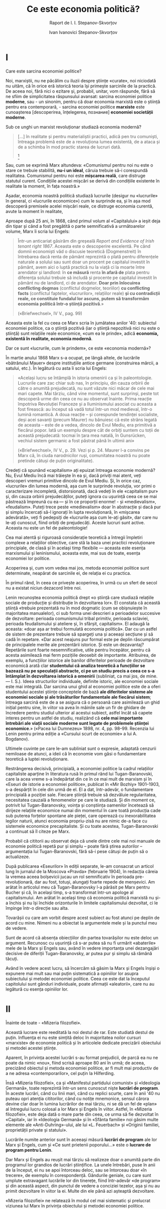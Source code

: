 #+TITLE: Ce este economia politică?
#+OPTIONS: num:nil toc:nil title:nil
#+SUBTITLE: Raport de I. I. Stepanov-Skvorțov
#+AUTHOR: Ivan Ivanovici Stepanov-Skvorțov
#+LANGUAGE: ro

#+LATEX_CLASS: report
#+LATEX_CLASS_OPTIONS: [a4paper]

#+LATEX_HEADER_EXTRA: \setmainfont{IBM Plex Serif}[Scale=1.5]
#+LATEX_HEADER_EXTRA: \setsansfont{IBM Plex Sans}[Fractions=On]
#+LATEX_HEADER_EXTRA: \setmonofont{IBM Plex Mono}[Fractions=On]

#+LATEX_HEADER_EXTRA: \setstretch{1.6}
#+LATEX: \fontdimen3\font=4em

#+begin_export latex
% For roman heading numbers
\renewcommand{\thesection}{\Roman{section}}
\renewcommand{\thesubsection}{\Roman{subsection}}

\begin{titlepage}
\maketitle
\end{titlepage}

\topskip=0pt
\vspace*{\fill}
M.N. Pokrovschii: Ședința Academiei Comuniste se declară deschisă. Cuvântul se
oferă tovarășului Stepanov.
\vspace{8cm}
\vspace{\fill}
\newpage
#+end_export

* I
  Care este sarcina economiei politice?

  Noi, marxiștii, nu ne păcălim cu iluzii despre științe «curate», noi niciodată
  nu uităm, că în orice eră istorică teoria își primește sarcinile de la
  practică. De aceea noi, fără nici o ezitare și, probabil, unitar, vom
  răspunde, fără să ne sfiim de simplicitatea răspunsului avansat: sarcina
  economiei politice *moderne*, sau - un sinonim, pentru că doar economia
  marxistă este o știință pentru era contemporară, - sarcina economiei
  politice *marxiste* este cunoașterea [descoperirea, înțelegerea, познание]
  *economiei societății moderne*.

  Sub ce unghi un marxist revoluționar studiază economia modernă?

  #+begin_quote
  [...] în realitate şi pentru materialiştii practici, adică pen tru comunişti,
  întreaga problemă este de a revoluţiona lumea existentă, de a ataca şi de a
  schimba în mod practic starea de lucruri dată.
  [fn:1]
  #+end_quote

  Sau, cum se exprimă Marx altundeva: «Comunismul pentru noi nu este o stare ce
  trebuie stabilită, *nu-i un ideal*, căruia trebuie să-i corespundă
  realitatea. Comunismul pentru noi este *mișcarea reală*, care distruge
  statutul curent. Condițiile acestei mișcări se derivă din condițiile existente
  în realitate la moment, în fața noastră.»

  Așadar, economia noastră politică studiază lucrurile (desigur nu «lucrurile»
  în general, ci «lucrurile economice») cum le surprinde ea, și în așa mod
  descoperă premisele acelei mișcări reale, ce distruge economia curentă, avute
  la moment în realitate,

  Aproape după 25 ani, în 1868, când primul volum al «Capitalului» a ieșit deja
  din tipar și când a fost pregătită o parte semnificativă a următoarelor
  volume, Marx îi scria lui Engels:

  #+begin_quote
  Într-un anticariat găsirăm din greșeală /Report and Evidence of Irish tenant
  right 1867/. Aceasta este o descoperire excelentă. Pe când domnii economiști
  văd o discusie teoretică (Dogmenstreit) în întrebarea dacă renta de pământ
  reprezintă o plată pentru diferențele naturale a solului sau sunt doar un
  procent pe capitalul investit în pământ, avem aici o luptă practică nu la
  viață ci la moarte între arendator și landlord: în *ce măsură* renta *în afară
  de* plata pentru diferența solului trebuie să includă și procente pe capitalul
  investit în pământ nu de landlord, ci de arendator. *Doar prin înlocuirea
  conflicting dogmas* (conflictul dogmelor, teoriilor) *cu conflicting facts*
  (conflictul faptelor, «lucrurilor», relațiilor reale) *și cu contradicții
  reale, ce constituie fundalul lor ascuns, putem să transformăm economia*
  *politică într-o știință pozitivă*.»

  («Briefwechsel», IV V., pag. 99)
  #+end_quote

  Aceasta este la fel cu ceea ce Marx scria în jumătatea anilor '40: subiectul
  economiei politice, ca o știință pozitivă (iar o știință nepozitivă nici nu
  este o știință) sunt relațiile reale economice, «cum ea le prinde», adică
  *economia, existentă în realitate, economia modernă*.

  Dar ce sunt «lucrurile, cum le prindem», ce este «economia modernă»?

  În martie anului 1868 Marx s-a ocupat, pe lângă altele, de lucrările
  «bătrânului Mauer» despre instituțiile antice germane (construirea mărcii, a
  satului, etc.). În legătură cu asta îi scria lui Engels:

  #+begin_quote
  «Același lucru se întâmplă în istoria omenirii ca și în
  paleontologie. Lucrurile care zac chiar sub nas, în principiu, din cauza
  orbirii de către o anumită prejudecată, nu sunt văzute nici măcar de cele mai
  mari capete. Mai târziu, când vine momentul, sunt surprinși, peste tot
  descoperă urme din ceea ce nu au observat înainte. Prima reacție împotriva
  Revoluției Franceze și a Iluminismului asociat cu aceasta a fost firească: au
  început să vadă totul într-un mod medieval, într-o lumină romantică. A doua
  reacție – și corespunde tendinței socialiste, deși acei savanți (precum
  Maurer) nu bănuiesc că este strâns legată de aceasta – este de a vedea,
  dincolo de Evul Mediu, era primitivă a fiecărui popor. Iată un exemplu despre
  cât de orbiți suntem cu toții de această prejudecată: tocmai în țara mea
  natală, în Gunsrücken, vechiul sistem germanic a fost păstrat până în ultimii
  ani»

  («Briefwechsel», IV V., p. 29. Vezi și p. 24. Maurer l-a convins pe Marx că,
  în ciuda narodnicilor ruși, comunitatea noastră nu poate pretinde câtuși de
  puțin originalitate).
  #+end_quote

  Credeți că spunând «capitalism» ați epuizat întreaga economie modernă? Nu,
  Evul Mediu încă mai trăiește în ea și, dacă priviți mai atent, veți descoperi
  vremuri primitive dincolo de Evul Mediu. Și, în orice caz, «lucrurile» din
  lumea modernă, așa cum le surprinde revoluția, vor primi o caracterizare
  incompletă, distorsionată, dacă vedeți în ele «capitalism pur» și, din cauza
  orbirii prejudecăților, puteți ignora cu ușurință ceea ce se mai păstrează
  împreună cu ea — și în ce proporții enorme! - și «medievalism»,
  «feudalism». Puteți trece peste «medievalism» doar în abstracție și dacă pur
  și simplu încercați să-l ignorați în lupta revoluționară, în «mișcarea
  adevărată», veți fi pedepsiți de «lucrurile așa cum le-ați găsit», dar care nu
  le-ați cunoscut, fiind orbiți de prejudecăți. Aceste lucruri sunt
  active. Aceasta nu este un fel de paleontologie!

  Cea mai atentă și riguroasă considerație teoretică a întregii împletiri
  complexe a relațiilor obiective, care stă la baza unei practici revoluționare
  principiale, de clasă și în același timp flexibile — aceasta este esența
  marxismului și leninismului, aceasta este, mai sus de toate, esența economiei
  lor politice.

  Acoperirea și, cum vom vedea mai jos, metoda economiei politice sunt
  determinate, neapărat de sarcinile ei, de relația ei cu practica.

  În primul rând, în ceea ce privește acoperirea, în urmă cu un sfert de secol
  nu a existat niciun dezacord între noi.

  Lenin recunoștea economia politică drept «o știință care studiază relațiile
  sociale de producție și distribuție în dezvoltarea lor». El constata că
  această știință «trebuie prezentată nu în mod dogmatic (cum se obișnuiește în
  majoritatea manualelor), ci sub forma unei descrieri a perioadelor succesive
  de dezvoltare: perioada comunismului tribal primitiv, perioada sclaviei,
  perioada feudalismului și ateliere și, în sfârșit, capitalism». El adaugă la
  aceasta: «doar așa ar trebui formulată economia politică». Dar cu un astfel de
  sistem de prezentare trebuie să spargeți una și aceeași secțiune și să cadă în
  repetare. «Dar acest neajuns pur formal este pe deplin răscumpărat de
  principalele merite ale prezentării istorice. Și este un dezavantaj?
  Repetările sunt foarte nesemnificative, utile pentru începător, pentru că
  acesta asimilează mai ferm pozițiile deosebit de importante. Atribuirea, de
  exemplu, a funcțiilor istorice ale banilor diferitelor perioade de dezvoltare
  economică arată clar *studentului că analiza teoretică a funcțiilor se bazează
  nu pe speculații abstracte, ci pe un studiu precis a ceea ce s-a* *întâmplat
  în dezvoltarea istorică a omenirii* (subliniat, ca mai jos, de mine. — I. S.).
  Ideea structurilor individuale, definite istoric, ale economiei sociale este
  mai integrală. Dar sarcina unui ghid al economiei politice este de a oferi
  studentului acestei științe conceptele de bază *ale diferitelor sisteme ale
  economiei sociale și ale trăsăturilor fundamentale ale fiecărui sistem*;
  întreaga sarcină este de a se asigura că o persoană care asimilează un ghid
  inițial pentru sine, în viitor va avea în mâinile sale un fir de ghidare de
  încredere pentru studiul ulterior al acestui subiect, astfel încât să capete
  interes pentru un astfel de studiu, realizând că *cele mai importante
  întrebări ale viații sociale moderne sunt legate de problemele științei*
  *economice*.»  («Pacea lui Dumnezeu» 1898, nr. 4, pp. 98–99. Recenzia lui
  Lenin pentru prima ediție a «Cursului scurt de economie» a lui A. Bogdanov).

  Ultimele cuvinte pe care le-am subliniat sunt o expresie, adaptată cenzurii
  nemiloase de atunci, a ideii că în economie vom găsi o fundamentare teoretică
  a luptei revoluţionare.

  Restrângerea decisivă, principială, a economiei politice la cadrul relațiilor
  capitaliste aparține în literatura rusă în primul rând lui Tugan-Baranovski,
  care la acea vreme s-a îndepărtat din ce în ce mai mult de marxism și în
  «Eseuri de istorie a economiei politice», publicat în «Mir Bozhiy» 1901–1903,
  s-a despărțit în cele din urmă de el. El a dat, într-adevăr, o fundamentare
  principială a poziției sale. Fiecare știință trebuie să dezvăluie
  regularitatea, necesitatea cauzală a fenomenelor pe care le studiază. Și din
  moment ce, potrivit lui Tugan-Baranovsky, voința și conștiința oamenilor
  încetează să dirijeze relațiile economice numai din momentul în care toată
  producția cade sub puterea forțelor spontane ale pieței, care operează cu
  inexorabilitatea legilor naturii, atunci economia propriu-zisă nu are nimic
  de-a face cu sistemele economice precapitaliste. Și cu toate acestea,
  Tugan-Baranovski a continuat să îl citeze pe Marx.

  Probabil că cititorii au observat deja că unele dintre cele mai noi manuale de
  economie politică repetă pur și simplu – poate fără știrea autorilor –
  argumentația lui Tugan-Baranovski, fără să-i pese câtuși de puțin să o
  actualizeze.

  După publicarea «Eseurilor» în ediții separate, le-am consacrat un articol
  lung în jurnalul de la Moscova «Pravda» (februarie 1904), în redacția căreia
  la vremea aceea bolșevicii jucau un rol semnificativ în perioada
  pre-revoluționară, dar au fost, totuși, alungați foarte repede de
  menșevici. Am arătat în articolul meu că Tugan-Baranovsky l-a părăsit pe Marx
  pentru Bucher și că, în același timp, s-a transformat într-un apologe al
  capitalismului. Am arătat în același timp că economia politică marxistă nu
  și-a închis și nu își închide orizonturile în limitele capitalismului
  dezvoltat, ci le împinge într-o direcție sau alta.

  Tovarășii cu care am vorbit despre acest subiect au fost atunci pe deplin de
  acord cu mine. Nimeni nu a obiectat la argumentele mele și la punctul meu de
  vedere.

  Sunt de acord că absența obiecțiilor din partea tovarășilor nu este deloc un
  argument. Recunosc cu ușurință că s-ar putea să nu fi urmărit «abaterile» mele
  de la Marx și Engels sau, având în vedere importanța unei dezangajări decisive
  de diferiții Tugan-Baranovsky, ar putea pur și simplu să rămână tăcuți.

  Având în vedere acest lucru, să încercăm să găsim la Marx și Engels înșiși o
  expunere mai mult sau mai puțin sistematică a opiniilor lor asupra subiectului
  și metodei economiei politice. Ceea ce este dat la începutul capitolului sunt
  gânduri individuale, poate afirmații «aleatorii», care nu au legătură cu
  esența opiniilor lor.

* II
  Înainte de toate - «Mizeria filozofiei».

  Această lucrare este reeditată la noi destul de rar. Este studiată destul de
  puțin. Influența ei nu este simțită deloc în majoritatea noilor cursuri
  «marxiste» de economie politică și în articolele dedicate precizării
  obiectului și metodei acestei științe.

  Aparent, în privința acestei lucrări s-au format prejudicii, de parcă ea nu ne
  poate da nimic «nou», fiind scrisă aproape 80 ani în urmă; de aceea, precizând
  obiectul și metoda economiei politice, ar fi mult mai productiv de a ne adresa
  «contemporarilor», cel puțin la Hilferding.

  Însă «Mizeria filozofiei», ca și «Manifestul partidului comunist» și
  «Ideologia Germană», toate reprezintă într-un sens cunoscut niște *lucrări de
  program*. În aceste lucrări, când cu linii mari, când cu replici scurte, care
  în anii '40 nu puteau opri atenția cititorilor, când cu notițe mnemonice,
  sensul cărora devine clar doar în lumina lucrărilor de mai târziu, ni se dă un
  fel de «plan» al întregului lucru colosal a lor Marx și Engels în
  viitor. Astfel, în «Mizeria filozofiei», este deja dată o mare parte din ceea,
  ce urma să fie dezvoltat în «Capital», iar în «Ideologia Germană» și în
  «Sfânta familie» noi găsim multe elemente ale «Anti-Duhring»-ului, ale lui
  «L. Feuerbach» și «Originii familiei, proprietății private și statului».

  Lucrările numite anterior sunt în aceeași măsură *lucrări de program* ale lor
  Marx și Engels, cum și «Ce sunt prietenii poporului...» este o *lucrare de
  program pentru Lenin*.

  Dar Marx și Engels au reușit mai târziu să realizeze doar o anumită parte din
  programul lor grandios de lucrări științifice. La unele întrebări, puse în
  anii de la început, ei nu se apoi întorceau deloc, sau se întorceau doar «în
  trecere», de exemplu în corespondență. Gândurile geniale, cu care sunt umplute
  extravagant lucrările lor din tinerețe, fiind într-adevăr «de program» și din
  această aspect, din punctul de vedere a conciziei tezelor, așa și nu au primit
  dezvoltare în viitor la ei. Multe din ele până azi așteaptă dezvoltare.

  «Mizeria filozofiei» ne relatează în modul cel mai sistematic și prelucrat
  viziunea lui Marx în privința obiectului și metodei economiei
  politice. Metodologia «Capitalului» este metodologia «Mizeriei
  filozofiei». Dacă încă mai rămâneau dubii în această privință, vom găsi un
  rând de dovezi precum că Marx și Engels până la sfârșitul vieții lor nu vedeau
  nici un motiv de revizie a metodei «Mizeriei filozofiei». Chiar am văzut deja
  o parte din aceste dovezi, pentru că «Mizeria filozofiei» ne demonstrează cât
  se poate de clar atitudinea lui Marx în privința lucrării lui Maurer.

  Toate astea sunt destule dovezi pentru ca, riscând să arăt «de modă veche», să
  mă adresez pentru rezolvarea unor întrebări controversate nu lui Schumpeter,
  și nici lui Kunov, ci lui Marx din anii '40 ai secolului trecut.

  #+begin_quote
  Economiştii consideră relaţiile de producţie burgheze, diviziunea muncii,
  creditul, banii etc., ca nişte categorii fixe, imuabile, eterne...

  Economiştii ne explică cum se produce în cadrul acestor relaţii, dar nu ne
  explică cum se produc aceste relaţii, *adică mişcarea istorică care le dă
  naştere*...

  Dar din moment ce nu se ţine seama de *dezvoltarea istorică a relaţiilor de
  producţie*, ale căror categorii nu sunt decât expresia lor teoretică, din
  moment ce nu vrem să vedem în aceste categorii decât idei, gânduri spontane,
  independente de relaţiile reale, suntem nevoiţi să atribuim originea acestor
  idei mişcării raţiunii pure.

  (K. Marx. «Mizeria filozofiei», /Opere/, Volumul 4, Editura Politică,
  București, 1958, p. 126)
  #+end_quote

  În lucrările din anii '40 referindu-se la «economiști» Marx și Engels se
  refereau exclusiv la *economiști burghezi* și, de obicei, îi opuneau
  *comuniștilor* (și socialiștilor).

  Așadar, economiștii burghezi iau relațiile formate a societății capitaliste și
  își limitează studiul doar cu ele. În opunere la asta, sarcina comuniștilor
  este să afle cum aceste relații au apărut istoric, să observe dezvoltarea lor
  istorică. Ei trebuie să-și mărească câmpul de vedere *în afara limitelor
  capitalismului*.

  #+begin_quote
  «Categoriile economice -- continuă Marx cu câteva pagini mai jos -- nu
  constituie decât expresiile teoretice, abstracţiile relaţiilor sociale de
  producţie...

  Relaţiile sociale sunt strâns legate de forţele productive. Dobândind noi
  forţe productive, oamenii îşi s chimbă modul de producţie şi, odată cu el,
  felul lor de a-şi cîştiga existenţa, îşi schimbă toate relaţiile lor
  sociale. Moara acţionată cu mâna creează societatea cu stăpâni feudali; moara
  cu aburi - societatea cu capitalişti industriali. Aceiaşi oameni care
  stabilesc relaţiile sociale corespunzătoare dezvoltării producţiei lor
  materiale produc şi principiile, ideile, categoriile corespunzătoare
  relaţiilor lor sociale. Aceste idei, aceste categorii sunt, prin umare, tot
  atît de puţin eterne ca şi relaţiile pe care le exprimă. Ele sunt *produse
  istorice trecătoare*.»

  (K. Marx. «Mizeria filozofiei», /Opere/, Volumul 4, Editura Politică,
  București, 1958, p. 129-130)
  #+end_quote

  Comunistul trebuie să ridice caracterul istoric, trecător al acestor idei și
  principii, și, desigur, chiar înainte de toate, relațiilor de producție
  exprimate de aceste idei. Aceasta este, în ochii lui Marx, una dintre primele
  sarcini ale acelei științe economice, care se opune economiei politice
  burgheze.

  #+begin_quote
  «Sclavajul direct este pivotul industriei burgheze, ca şi maşinile, creditul
  etc. Fără sclavaj nu ar exista bumbac; fără bumbac nu ar exista industria
  modernă. Numai sclavajul a dat valoare coloniilor, care au creat comerţul
  mondial, iar comerţul mondial este condiţia de existenţă a marii industrii.
  Astfel *sclavajul este o categorie economică extrem de importantă*.»

  (p. 131)
  #+end_quote

  Economia burgheză vorbește despre *un capitalism abstract*, care știe doar
  categorii precum muncitorul salariat, relațiile formal libere contractuale,
  salariu, ș.a.m.d. Marx ne amintește aici, că pentru capitalismul real din anii
  '40 ai secolului XIX axa principală rămânea sclavajul direct, neascuns de
  nimic și că marea industrie cu dezvoltarea sa este legată strâns de sclavajul
  colonial, ce a creat condițiile necesare pentru ea. Economia burgheză cu
  categoriile sale, care sunt doar oglinziri abstracte ale relațiilor marii
  producții capitaliste, poate în abstracțiile sale să sară peste sclavaj, așa
  cum economia contemporană burgheză neglijează sclavajul colonial abia ascuns
  și jaful a coloniilor, cu care se alimentează capitalismul contemporan. Dar
  comuniștii nu vor urma economia burgheză. Ei vor spune direct, că sclavajul și
  jaful colonial - sunt în măsură egală categorii economice a capitalismului
  real, ci nu «inteligibl», ca și «muncitorul salariat liber» și agentul de
  bursă educat, ce are de-a face doar cu «hârtii».

  Criticându-l pe Proudhon, Marx scrie:

  #+begin_quote
  «Tot ce există, tot ce trăieşte pe pămînt şi sub apă nu există, nu trăieşte
  decît printr-o mişcare oarecare. Astfel mişcarea istoriei dă naştere
  relaţiilor sociale, mişcarea industrială ne dă produsele industriale, etc.

  După cum prin metoda abstracţiilor noi transformăm orice lucru în categorie
  logică, tot astfel nu avem decît să facem abstracţie de orice caracter
  distinctiv al diferitelor mişcări pentru a ajunge la mişcarea abstractă, la
  mişcarea pur formală, la formula pur logică a mişcării. Dacă în categoriile
  logice se găseşte substanţa oricărui lucru, ne putem închipui că în formula
  logică a mişcării se găseşte metoda absolută, care nu numai că explică orice
  lucru, dar implică şi mişcarea fiecărui lucru.»[fn:2]

  (p. 127-128)
  #+end_quote

  Exact! Se abstracționează de la capitalul dezvoltat istoric și existent la
  moment, construiesc niște forme pur logice a relațiilor capitaliste - și își
  imaginează, de parcă deja au primit o explicație a tuturor lucrurilor, cum ele
  există în realitate, și de parcă prin această metodă deja au cuprins și
  economia Egiptului, și a Indiei, și a Chinei. Își imaginează că acest
  capitalism abstract dă naștere oricărei mișcări singur din sine, de parcă
  toate «aceste categorii [par] să se creeze unele pe altele, să se înlănţuie şi
  să se împletească unele cu altele prin simplul mecanism al mişcării
  dialectice.» (129)

  Aceasta este autodezvoltarea capitalismului fără condiții istorice,
  a capitalismului în formă abstractă: evident, autodezvoltare imaginară,
  autodezvoltare efectuată în «efirul pur» al abstracției.

  Cum se apropie de această problemă un comunist?

  După Proudhon, spune Marx, «fiecare principiu a avut secolul lui de
  manifestare. Principiul de autoritate, de pildă, a avut secolul al XI-lea,
  după cum principiul individualismului l-a avut pe cel de-al XVIII-lea. In
  consecinţă, secolul aparţinea principiului, şi nu principiul secolului. Cu
  alte cuvinte, principiul făcea istoria, nu istoria principiul. Cînd, apoi,
  pentru a salva atât principiile cât şi istoria, ne întrebăm de ce cutare
  principiu s-a ma nifestat în secolul al XI-lea sau în secolul al XVIII-lea, şi
  nu într-un altul, va trebui inevitabil să cercetăm amănunţit ce fel de oameni
  erau în secolul al XI-lea, ce fel erau cei din secolul al XVIII-lea, care erau
  nevoile lor, forţele lor productive, modul lor de producţie, materiile prime
  de producţie, care erau, în sfîrşit, relaţiile de la om la om rezultate din
  toate aceste condiţii de existenţă. *A adânci toate aceste chestiuni nu
  înseamnă oare a face istoria reală, profană a oamenilor din fiecare secol,*
  *a-i prezenta pe aceşti oameni în acelaşi timp ca pe autorii şi actorii
  propriei lor drame*?»(p. 133-134)

  Doriți să cunoașteți capitalismul modern? Atrageți atenția la tehnologia
  contemporană, notați nenumăratele tendințe, notați extragerea materiei prime
  din colonii și atitudinea generală despre colonii: pe scurt, studiați în modul
  cel mai atent și în întregime acea complicată interlegătură a relațiilor
  *reale*, pe care o acoperim cu cuvântul «imperialism» - și atunci, doar
  atunci, veți înțelege adevărata, «păcătoasa» economie, în care rusul și
  chinezul, englezul și indianul, americanul și negrul sunt în același timp
  autorii și actorii - da, și actorii - propriei lor drame. Nu-i așa?

  Dar cum trebuie să se atârne economiștii abstracți de acele lucruri, care nu
  se aranjează în categoriile lor normale și pe care ei nu le pot ignora?

  #+begin_quote
  Economiştii folosesc un procedeu foarte straniu. Pentru ei nu există decît
  două feluri de instituţii: artificiale şi naturale. Instituţiile feudale sunt
  artificiale, cele burgheze sunt naturale. Ei seamănă în această privinţă cu
  teologii, care împart şi ei religiile în două categorii. Orice religie care nu
  este a lor este o născocire a oamenilor, pe când propria lor religie este o
  revelaţie divină.
  #+end_quote

  Desigur, economiștii abstracți contemporani nu vorbesc despre «naturalitate»
  și «artificialitate». Dar nu vorbesc ei oare despre faptul că de aici înainte
  este posibilă doar revoluția pur proletară, și că ceasul pentru ea va bate
  doar de atunci, când economia mondială se va aranja în normele stricte a
  capitalismului lor abstract, normal, dezvoltat, pur și curat?

  Ei, continuând discuțiile următoarelor pagini a «Mizeriei filozofiei», în
  urmele colosale a epocii feodale văd doar «partea incorectă», doar
  «neajunsuri» ai economiei moderne, și nu doresc să înțeleagă că la o anumită
  treaptă a dezvoltării, sub anumite premise existente, aceste «neajunsuri» ce
  murdăresc fața curată a capitalismului abstract, pot servi drept momente ce
  împing înspre lupta revoluționară și măresc colosal adâncimea și domeniul ei
  de aplicare.

  Aceasta este exact ceea ce Lenin numea «revoluționarismul condițional al
  micului producător» (vezi. «Colecția Leninistă», II, p. 82).

  Trebuie oare de explicat ce prăpastie fără fund există aici între comuniștii
  contemporani și economiștii abstracți ai Internaționalei a II-a - Kunovii,
  Rennerii, Hilferdingii?

  Sărind peste un rând întreg de indicații metodologice folositoare teoriei
  revoluționare și practicii revoluționare: nu putem retipări întreaga a doua
  parte a «Mizeriei filozofiei», mă voi opri doar la un singur punct. Ne va
  aminti încă o dată că, folosind cuvintele lui Marx (p. 149) «nu se poate face
  istorie cu formule», din formule abstracte ale economiștilor nu poți deduce
  nici un adevăr real, nici o mișcare reală. «Renta, în sensul lui Ricardo, este
  agricultura patriarhală transformată în întreprindere comercială, capitalul
  industrial investit în pămînt, burghezia oraşelor transplantată la ţară»
  (p. 167).

  Acest gând, desigur, într-o formă dezvoltată, îl întâlnim în lucrările mai
  târzii ale lui Marx. «Acolo unde nu există proprietate funciară, de fapt sau
  de drept, nu poate exista rentă funciară absolută. Expresia adecvată a
  proprietăţii funciare o constituie renta absolută, şi nu cea diferenţială»
  («Teorii asupra plusvalorii», partea a II-a, /Opere/, vol. 26 partea a II-a,
  p. 357, Editura Politică București, 1983). Fiind pusă întrebarea, de ce
  prețurile produselor agriculturale nu se egalează după prețurile producției,
  Marx răspunde: această egalare îndeobște poate să se întâmple doar pentru că
  «aceste condiții de producție sunt create de însăși capital». Referitor la
  agricultură, aici există proprietatea funciară, «și producția capitalistă își
  începe drumul dispunând deja de relații ce nu au apărut din ea, ci care s-au
  format înaintea ei, relații de proprietate funciară». «Relațiile engleze sunt
  unicile în care s-a dezvoltat proprietatea funciară contemporană, adică
  proprietatea, modificată de producția capitalistă». Aici și în multe alte
  locuri Marx ne clarifică insistent că baza, premisele pentru renta lui Ricardo
  există doar acolo și doar atât timp cât și capitalismul a reușit să modifice
  proprietatea feudală și că, în particular, ea nu există nici în economia
  arendatorului Irlandez, nici în economia țărănească (compară «Mizeria
  filozofiei», p. 125-140: chiar și acum sunt foarte folositoare împreună cu
  «Teoriile» și volumul III al «Capitalului»).

  Reiese aceeași concluzie: din relațiile interne a capitalului, a acelui
  capital care există pentru construcțiile abstracte a economiștilor abstracți,
  nu putem să explicăm acel set complicat de relații a capitalismului real
  contemporan, care este legat de proprietatea funciară. Teoria capitalismului
  real trebuie să efectueze o descoperire colosală în era feudală, pentru că
  până și astăzi se păstrează urma colosală a erei feudale în capitalismul
  contemporan: până și astăzi se păstrează proprietatea funciară privată, pe
  care capitalul nu a creat-o, ci pe care a găsit-o în calitate de fundal al său
  istoric.

  Firește, economiștii burghezi, înepând cu clasicii și sfârșind cu noii
  «reformiști agrari» (Bodenreformer), de la Henry George până la careva
  Damashke, au observat că proprietatea funciară este ceva incorect, străin
  pentru relațiile burgheze, ce distorționează cu o pată murdară a
  «barbarismului gotic» fața curată a capitalismului scump lor: ceva
  «artificial» în comparație cu capitalismul «natural».

  Comuniștii nu s-au oprit la jumătate de drum. Ei, observând dezvoltarea
  capitalismului, nu în abstracții, ci în istoria actuală, au demonstrat că
  proprietatea capitalistă și exploatarea îndeobște s-au dezvoltat din
  proprietatea și exploatarea feudală (în particular, deja «Mizeria filozofiei»
  ne dă în linii generale paginile faimoase ale «Capitalului» despre acumularea
  de inițială și despre tendințele istorice a producției capitaliste). Ei au
  demonstrat că dezvoltarea relațiilor capitaliste a constituit negația
  relațiilor feudale (diverse forme și moduri de expropriere a producătorilor
  direcți ai erei medievale), iar pentru proprietatea funciară dezvoltarea
  capitalismului a constituit doar adaptarea ei pentru necesitățile
  capitalului. Dar ei au demonstrat de asemenea că această adaptare s-a
  întâmplat doar în acele cazuri, în care capitalul a stăpânit agricultura
  apropiindu-se de ea cum s-ar apropia de orice ramură a industriei. Iar în rând
  cu aceste insulițe caplitaliste de agricultură există oceanul uriaș a
  chiriașilor necapitalistici și economiilor țărănești, la fel o moștenire a
  erei feudale. Comuniștii au deschis că feudalismul continuă să existe și în
  forma rentei absolute, necunoscută de economia abstractă burgheză, și în forma
  micșorării constante a «profitului antreprenorial» și «salariului» micului
  producător, și în orice mod de asuprire și forțare «non-economice».

  Trebuie oare de spus, ce importanță uriașă, revoluționară o are pentru
  comuniști (aici ne amintim de Lenin) acest studiu al economiei *reale* a
  capitalismului: acelui capitalism, cum el există în realitate, și nu în
  «eterul curat al rațiunii»? Și trebuie oare de amintit, că doar această
  cunoștință teoretică a capitalismului actual a făcut posibilă consistența
  principială și aria revoluționară de acoperire a strategiei noastre, care,
  aducând țărănimea în uniune de luptă împreună cu proletariatul, a continuat
  distrugerea amprentelor feudale prin distrugerea relațiilor proprietății
  feudale, iar lichidarea proprietății feudale a dus la negația revoluționară a
  proprietății capitaliste și construcției socialiste?

  Desigur, fără «categoriile economice, ce prezintă doar exprimările teoretice,
  abstracțiile relațiilor de producție capitaliste», nu ar fi posibilă acea
  cunoaștere teoretică a capitalismului real, care le avem mulțumită lui Marx și
  Lenin. Dar categoriile economice a capitalismului abstract au servit pentru ei
  doar în rol de *cheie*, necesară pentru descifrarea relațiilor actuale, reale.

  @@latex:\hspace{\fill}@@ *Categoriile economice ale capitalismului curat
  constituie o* @@latex:\\@@ *unealtă, însă nu sunt deloc întregul conținut al
  economiei politice marxiste*.

  Nu ne vor spune oare nouă, că sarcina economiei politice sau economiei
  teoretice, se epuizează complet cu găsirea cheii și se termină deodată ce
  această cheie începe să fie folosită pentru studiul economic al realității? Nu
  ne vor spune oare, că crearea acestei chei se îndeplinește în forja în care se
  prelucrează realitatea, curățată de orice conținut real, transformată în
  abstracții pustii, fără formă corporală, dar și fără folos? În acest caz nu ar
  trebui să recunoaștem că, în timpul actual, încercări de a construi economia
  politică ce nu își pierde demnitatea teoretică putem găsi doar la cavalerii
  utilității marginale, a acestei dame frumoase care, învăluită în «eterul curat
  al rațiunii», rămâne neatinsă de gălăgia și zgomotul, de murdăria și sângele,
  de crimele grandioase a războaielor imperialiste, jaful zilnic și frauda pe
  «coloratele» continente și insule? Însă aceacheie, de care se bucură acești
  cavalerii acestei dame nu este o cheie pentru decifrarea realității, ci doar o
  cheie, care, nefiind folositor pentru orice treabă practică, are doar o
  menire: servește ca decor pentru valeții burgheziei, când ei, odată cu
  creșterea statelor roiale ale ei, își schimbă numele în camergheri.

* III
  «Anti-Duhring»-ul lui Engels constituie un rezumat al experienței luptei
  revoluționare de 40 ani a lor Marx și Engels. Acest rezumat se scria de Engels
  împreună cu Marx, despre ce ne mărturisește corespondența lor
  («Briefweschel»). Cu atât mai valoroase pentru noi sunt paginile dedicate de
  Engels sarcinilor și metodologiei economiei politice. Faptul că erau scrise cu
  patruzeci ani în urmă sau faptul că sunt ignorate complet de majoritatea
  ghidurilor și manualelor pentru economia politică nu ne oprește deloc, deși
  acestea nu încurcă autorilor deloc să-și recomendeze manualele drept
  consecvent marxiste.

  De fapt, pentru mine este o mare mirare cum autorii -- marxiștii care au
  debutat recent cu niște articole pretențioase despre metodologia economiei
  politice -- au trecut complet silențios peste cartea lui Engels. Este posibil
  un singur răspuns: sau au «uitat» de această carte, ce ar fi foarte ciudat
  pentru teoreticieni marxiști, sau de la bun început le era clar că i-ar trebui
  să direcționeze obiecțiile lor critice direct și aproape complet împotriva lui
  Engels, însă ei nu pot să facă acest pas, din motive destul de clare.

  *Al doilea capitol* al «Anti-Duhring»-ului se numește *«Economia politică»* și
  se deschide cu partea *«Obiectul și metoda»*. Chiar primele 6 pagini
  (F. Engels, «Domnul Eugen Duhring revoluţionează ştiinţa», /Opere/, Editura
  Politică, București 1964, p. 142-148) ne dau un răspuns simplu, clar și
  direct, ce nu ne lasă nici o șansă pentru manipulare și interpretare
  ipocrită. Deși, cum ne arată practica, cu destulă dorință de la Engels poți
  ajunge și la Hegel, ba chiar cine știe unde poți ajunge.

  #+begin_quote
  «Economia politică, in sensul cel mai larg, este ştiinţa legilor care
  guvernează producţia şi schimbul bunurilor materiale necesare traiului în
  societatea omenească».

  «Condiţiile în care oamenii produc şi fac schimb diferă de la ţară la ţară,
  iar în fiecare ţară diferă de la generaţie la generaţie. Economia politică nu
  poate fi, aşadar, aceeaşi pentru toate ţările şi pentru toate epocile
  istorice».
  #+end_quote

  Ni se explică insistent, în ultimul timp, că economia politică se poate ridica
  la nivelul unei științe doar datorită faptului că se limitează cu studiul
  legilor economice în societatea capitalistă. Nu, - spune Engels - economia
  politică este știința care, rămânând o știință, studiază legile producției și
  schimbului și în alte țări, și în alte perioade temporale, în afara celor
  capitaliste. El își clarifică gândul cu următorul paragraf:

  #+begin_quote
  De la arc şi săgeată, de la cuţitul de piatră şi de la schimbul întâmplător al
  sălbaticilor până la maşina cu abur de 1OOO de cai putere, la războiul de
  ţesut mecanic, la căile ferate şi la Banca Angliei stă o distanţă
  uriaşă. Oamenii din Ţara Focului n-au ajuns la producţia în masă şi la
  comerţul mondial şi nici la emiterea de poliţe fără acoperire sau la crahuri
  de bursă.
  #+end_quote

  Dar înseamnă oare asta, că știința economică nu are nimic de făcut cu oamenii
  Țării Focului? Nu, din aceasta reiese o concluzie mai complicată:

  #+begin_quote
  Cel care ar pretinde că economia politică a Ţării Focului şi economia politică
  a Angliei de astăzi sunt supuse aceloraşi legi evident că nu ar spune decât
  banalităţi. Economia politică este deci, prin însăşi esenţa ei, o ştiinţă
  *istorică* (subliniat de Engels). Ea *tratează o materie istorică*, adică *un
  material în continuă schimbare* (Subliniat de mine, la fel ca în alte locuri,
  unde nu sunt așa însemnări - /I. S./). Ea cercetează în primul rând legile
  specifice care guvernează fiecare treaptă de dezvoltare a producţiei şi a
  schimbului şi abia la sfârşitul acestei cercetări poate stabili puţinele legi
  cu totul generale, valabile pentru orice producţie şi schimb. Se înţelege însă
  de la sine că legile valabile pentru anumite moduri de producţie şi pentru
  anumite forme de schimb sunt valabile pentru toate perioadele istorice cărora
  le sunt comune modurile de producţie şi formele de schimb respective. Aşa, de
  exemplu, odată cu introducerea banilor de metal intră în acţiune o serie de
  legi care sunt valabile pentru toate ţările şi pentru toate perioadele
  istorice în care schimbul este efectuat prin intermediul banilor de metal.
  #+end_quote

  Așadar, economia politică este o știință *istorică* care, fiind departe de
  limitarea obiectului său cu țările capitaliste și era capitalistă, studiază «o
  materie istorică» și, studiind legile deosebite ale anumitor perioade de
  dezvoltare, nu se dezice de la aflarea unor regularități economice generale,
  comune.

  Cine nu își va aminti despre această notiță a lui Marx (în I vol. al
  «Capitalului»), precum că fiecare epocă istorică își are propria lege a
  populației? N-ar trebui oare acum să atașăm acestei însemnări așa o corecție:
  dar ar fi o slăbire a demnității teoretice a economiei politice, dacă ea și-ar
  vedea sarcina în stabilirea legii (sau legilor) populațiilor erelor înaintea
  celei capitaliste.

  Engels demonstrează cum se aplică aceste cunoștințe metodologice generale.

  #+begin_quote
  Modul de producţie şi de schimb al unei societăţi istoric determinate şi
  *premisele istorice* ale acestei societăti implică un mod corespunzător de
  repartiţie a produselor.
  #+end_quote

  Am subliniat în avans cuvintele: *«premisele istorice»*. Pentru un economist
  abstract, care nu dorește să știe și să vadă nimic, în afara relațiilor
  capitaliste, relațiile de repartiție a produselor erei capitaliste sunt
  exclusiv rezultatul modului de producție capitalist. Nu-i adevărat! - ne spune
  Engels. N-ați atras atenția unui moment extrem de important *co-definitoriu*
  al repartiției în societatea capitalistă. Ați uitat, că societatea capitalistă
  a ieșit din *feudalism*. Și acest salt peste premisele istorice ne taie calea
  către înțelegerea nu numai relațiilor sătești, dar și dezvoltării istorice a
  clasei muncitorești și despre poziția ei contemporană. După lucrările lui
  Lenin vom mai adăuga că întunecarea «premiselor istorice» a capitalismului
  modern ne-ar face ignoranți despre cât de natural și cât de fundat economic
  este uniunea revoluționară a țărănimii și proletariatului. Feudalismul apasă
  pe muncitor nu doar în plan politic, ci și în plan economic. Prin rămășițele
  relațiilor feudale -- și ce rămășițe uriașe! -- «mortul îl apucă pe cel viu»
  nu doar în agricultură, ci și în industrie.

  #+begin_quote
  «In comunitatea gentilică sau în obştea sătească bazate pe proprietatea comună
  asupra pământului, care supravieţuieşte sau ale cărei rămăşiţe foarte vizibile
  supravieţuiesc la toate popoarele civilizate la intrarea lor în istorie,
  repartiţia aproximativ egală a produselor este ceva de la sine înţeles; acolo
  unde apare o inegalitate mai pronunţată a repartiţiei între membri, aceasta
  indică începutul destrămării comunităţii. -- Atît marea, cât şi mica
  agricultură permit, în funcţie de condiţiile istorice (iarăși aceste «premise
  istorice»! - /I.S./) din care au evoluat, forme de rpartiţie foarte
  variate. Este însă evident că marea agricultură determină întotdeauna cu totul
  altă repartiţie decât mica agricultură, că prima presupune sau produce un
  antagonism de clasă - stăpâni de sclavi şi sclavi, proprietari funciari şi
  iobagi, capitalişti şi muncitori salariaţi -, pe când în mica agricultură nu
  este nicidecum necesară o deosebire de clasă între indivizii care participă la
  producţia a gricolă, ci, dimpotrivă, simpla existenţă a acestei deosebiri
  constituie un indiciu al destrămării economiei parcelare.

  Introducerea și răspîndirea banilor de metal într-o ţară în care economia
  naturală domnea exclusiv sau era precumpănitoare sunt întotdeauna legate de o
  revoluţionare mai lentă sau mai rapidă a repartiţiei anterioare, şi anume în
  sensul că inegalitatea repartiţiei între indivizi, deci antagonismul dintre
  bogaţi şi săraci, creşte tot mai mult. - Producţia meşteşugărească locală, de
  breslă, din evul mediu făcea tot atât de imposibilă existenţa marilor
  capitalişti şi a muncitorilor salariaţi pe viaţă» ș.a.m.d.
  #+end_quote

  Vedem că Engels a notat, pe scurt, un rând întreg a legilor ecoomice, ce se
  stabilesc prin studiul celor mai diverse formațiuni socio-economice. Și el ne
  indică direct, că descoperirea acestor legi este una dintre sarcinile
  economiei politice.

  Desigur, dacă acest studiu al economiei politice din trecut, «preistorici» în
  comparație cu capitalismul, ar avea doar un singur scop final: să descoperer
  acele puține legi absolut generice, care ar putea fi observate în orice
  formație socio-economică - ar fi rațional să ne îndoim în așa o știință ce
  caută să combine generalizarea cu istorismul. Așa un studiu ne-ar duce pe două
  cărări: sau în loc de regularități comune, descoperirea cărora o putem atribui
  la sarcinile materialismului istoric, care în așa mod se intersectează
  dialectic cu economia politic, am descoperi goluri inutile comune; sau, din
  disperare, am șterge, arunca acea particularitatea, deosebire, acel lucru
  concret, calitativ diferit, ce diferențiază erele economice din trecut de la
  era capitalistă, am merge pe cărarea demult călcată de economiștii burghezi:
  am descoperi proprietatea privată la predecesorii asemeni maimuțelor ai
  omului, am găsi «comerțul mondial» în Peru antic, am colora Roma antică în
  toate culorile societății capitaliste.

  Economiștii abstracți nu sunt în stare să înțeleagă că pentru ecoomia
  politică marxistă este valoros nu doar ceea ce este, *comun* tuturor
  formațiilor socio-economice, ci și ceea, ce este specific fiecărei ere, ce
  diferențiază erele între ele. Studiul teoretic a erei meșteșugărești a
  producției, descoperirea condițiilor în care a existat meșteșugul deja ne
  arată soarta meșteșugului în era capitalului comercial și industrial, și
  totodată ne evidențiază acea mulțime de fenomene în producția măruntă
  agriculturală în era capitalistă. Studiul comunei generale [genus, clan] și
  sătești, la care ne face aluzie Engels în citatul de mai sus, ne eliberează de
  la iluzii narodniciste.

  În contradicție teoriei economice burgheze, cea marxistă tinde nu spre
  păstrarea realității, dar descoperă chiar în realitatea actuală condițiile
  mișcării, ale schimbării. Nu este clar oare că, dacă vom găsi doar definiții
  comune pentru epocile moderne și cele antice, ne vom abstracționa așadar de la
  orice mișcare? Doar prin particularitate, prin ceea ce *deosebește o eră de la
  alta*, vom înțelege mișcarea și necesitatea strictă a mișcării.
  /«Determinările care sânt valabile pentru producţie în general trebuie/
  /separate tocmai pentru a se evita ca din cauza unităţii să fie omisă/
  /deosebirea esenţială. In această omisiune constă, de exemplu, întreaga/
  /înţelepciune a economiştilor contemporani, care se străduiesc să demonstreze/
  /eternitatea şi armonia relaţiilor sociale existente»/ [fn:3]

  În orice caz, toate astea sunt expuse atât de clar și distinct în
  «Anti-Duhring», încât mă întreb dacă nu este vre-o «conspirație de tăcere»
  împotriva bătrânului Engels.

  #+begin_quote
  «Economia politică, ca ştiinţă a condiţiilor şi formelor în care se efectuează
  producţia şi schimbul şi, respectiv, repartiția produselor în cadrul
  diferitelor societăţi omeneşti, economia politică în acest sens larg trebuie
  să fie abia creată. Pînă acum ştiinţa economică s-a limitat aproape exclusiv
  la geneza şi la dezvoltarea modului de producţie capitalist; ea începe cu
  critica rămăşiţelor formelor de producţie şi de schimb feudale, demonstrează
  necesitatea înlocuirii lor prin forme capitaliste, analizează legile modului
  de producţie capitalist şi ale formelor de schimb corespunzătoare privite sub
  aspectul lor pozitiv, adică sub aspectul în care ele favorizează scopurile
  generale ale societăţii, şi se încheie cu critica socialistă a modului de
  producţie capitalist, adică cu prezentarea legilor lui sub aspectul lor
  negativ, cu demonstrarea faptului că acest mod de producţie se apropie rapid,
  în virtutea propriei sale evoluţii, de punctul în care el însuşi face ca
  existenţa sa să devină imposibilă.» (145-146)
  #+end_quote

  Deci, ce era și ce rămâne să fie, până în zilele de azi, economia politică?

  Era teoria de dezvoltare a capitalismului din feudalism, teoria «părților
  pozitive și negative» ale capitalismului: apariția sa, dezvoltarea și
  decăderea inevitabilă.

  Ce *ar trebui* să fie economia politică, ce *ar trebui* să ne ofere?

  Ar trebui să ne ofere teoria mișcării și schimbării a *diferitor* formațiuni
  socio-economice; teoria apariției lor, dezvoltării și înlocuirii lor
  inevitabile cu alte formațiuni, dezvoltarea unor forme economice din altele,
  și nu teoria unei ere separate a dezvoltării economice.

  Să citim mai atent citatul adus numai ce și să îl comparăm cu notițele
  precedente și ce urmează ale lui Engels, pe care nu le voi aduce pentru că

  1. Nu pot transcrie întreaga parte
  2. Cititorii-marxiști vor descoperi în cele ce urmează modul de a gândi normal
     al lor Marx și Engels.

  Vedem că aici Engels ne luminează foarte bine *istoria economiei politice ca
  știință*.

  Voi spuneți că economia politică devine și rămâne o știință doar atâta timp
  cât se limitează cu studierea regularităților interne și logicii interne a
  capitalismului abstract? Nimic! Metafizică pură! *Într-un timp* economia
  politică clasică într-adevăr se limita cu studiul exclusiv al legilor modului
  de producție capitalist și formelor de schimb corespunzătoare, și chiar în
  aceste forme vedea doar partea lor pozitivă, doar ceea că ele sunt în acord cu
  interesele societății. Această economie politică observa rămășițele
  feudalismului, dar le considera o viță străină, ce stânjenea capitalismul -
  unicul mod «natural» de producție - să-și răstoarne bogățiile asupra
  umanității.

  Când capitalismul și-a lăsat perioada de aur în spate și când la ușă i-a bătut
  moștenitorul și groparul său, economia politică drept știință a devenit
  imposibilă pentru burghezie. Economiștii clasici au murit și au fost înlocuiți
  de economiști vulgari.

  În același timp se desfășura critica capitalismului în două direcții. Dintr-o
  parte, au apărut socialiștii care, vedeau în mizeria creată de capitalism doar
  mizerie, au apelat la emoții, la morală și justețe. Dintr-altă parte, se
  formează *comunismul sau socialismul științific*, care, în aceleași suferințe,
  ce însoțeau dezvoltarea capitalismului, vede un simptom al eliberării
  inevitabile, descoperă că modul de producție capitalist, prin propria sa
  dezvoltare, dă naștere unor forțe ce duc inevitabil la schimbarea sa prin
  modul de producție socialist și formele corespunzătoare a distribuției.

  Astfel, economia politică, fiind în perioada ei clasică o armă a burgheziei,
  este transformată de socialismul științific din nou într-o știință, - însă de
  această dată în baza teoretică a luptei revoluționare a clasei
  muncitoare. Corespunzător noii ere și noilor sarcini s-a schimbat și aria
  istorică a economiei politice. Ea deja nu mai este doar teoria capitalismului,
  în afară de aceasta este:
  1. teoria genezei și dezvoltării modului de producție capitalist din cel
     feudal
  2. studiul teoretic a modului de formare a noilor elemente a viitorului,
     noului mod de organizare a producției și distribuției.

  Câmpul de vedere a crescut în ambele părți: și înainte, și în urmă - și înspre
  socialism, și înspre feudalism. Dar și această ultimă creștere, acoperire
  teoretică a economiei medievale, rămâne insuficientă. Ținem minte cum Marx
  scria: «În spatele erei medievale trebuie să vedem era primitivă a fiecărui
  popor», adică trebuie să includem în domeniul economiei politice și studuil
  economiei primitive. Vedem că Marx, foarte clar și expresiv, adaugă: astfel de
  expansiune, ce ne eliberează de prejudicii, *«corespunde direcției
  socialiste»*. Înseamnă că un comunist, dacă dorește să cunoască științific
  realitatea economică, trebuie să meargă în această direcție. Vom vedea în
  curând, că acest punct se repetă la Engels.

  *Pentru un metafizician*, economia politică drept știință se transformă într-o
  oarecare «substanță» râncedă. Doar acea economie politică care ne dă teoria
  capitalismului abstract și pur este o știință, ne spune el.

  *Pentru un dialectician*, definiția (sau definițiile) oricărei științe nu este
  extrasă dintr-o oarecare «idee» a acestei științe, nu este creată arbitrar în
  cap, în «eterul curat a rațiunii», ci este inseparabilă de la dezvoltarea sa
  istorică, de la legătura sa cu particularitățile concrete a diferitor ere și
  cu acele sarcini istorice, pe care le înaintează și le permite fiecare
  eră. Ricardo putea să definească economia politică drept știința despre legile
  abstracte ale capitalismului: în dezvoltarea acesteia era și marea putere a
  lui Ricardo. Dar clasica economia politică nu mai poate fi reînviată. Ceea ce
  era pentru timpul său economia politică, la momentul actual a devenit
  *socialismul științific*.

  Când Engels fundamentase modul în care dezvoltarea capitalistă pregătește
  «saltul omenirii din imperiul necesităţii în imperiul libertăţii», el
  continua:

  #+begin_quote
  A înfăptui acest act de eliberare a omenirii este menirea istorică a
  proletariatului modern. A cerceta condiţiile istorice şi, prin aceasta, însăşi
  natura acestui act, a face astfel din clasa chemată să înfăptuiască acest act,
  azi asuprită, o clasă conştientă de condiţiile şi natura propriei ei acţiuni
  este sarcina socialismului ştiinţific, care este expresia teoretică a mişcării
  proletare. (Opere vol. 20, p. 280-281)
  #+end_quote

  Iată cu ce a fost înlocuită, rămânând o știință teoretică, economia politică a
  clasicilor.

  Acum ne întoarcem la expunerea întreruptă a începutului primei părți a
  secțiunei a doua al «Anti-Duhring»-ului (p. 146): care este domeniul
  istoric al economiei politice, ca a unei științe.

  Deci, dezvoltarea relațiilor capitaliste în realitatea actuală se lovește de
  negația relațiilor capitaliste. Așadar confirmarea teoretică a relațiilor
  capitaliste este înlocuită în economia politică, fiindcă aceasta rămâne o
  știință, cu *negația* acestor relații, cu critica economiei burgheze.

  #+begin_quote
  Pentru a duce pînă la capăt această critică a economiei burgheze nu era
  suficient să se cunoască forma capitalistă de producţie, de schimb şi de
  repartiţie. Mai *trebuiau analizate* şi comparate cu ea, cel puţin în ceea ce
  priveşte trăsăturile esenţiale, formele care au precedat-o sau care mai există
  paralel cu ea în ţări mai puţin dezvoltate. (Opere vol. 20, p. 146)
  #+end_quote

  Dar cine și când făcea asta? - ne vor întreba nedumeriți teoreticienii
  «abstracți», care văd conținutul de bază a «Capitalului» în cele mai abstracte
  secțiuni ale lui, legate de investigația legilor modului de producție
  capitalist?[fn:4]. Dar aceasta ni se va reproșa doar pentru că ei,
  abstracționându-se de lucrările lui Marx și Engels, și modificându-le sub
  propria estetică, doresc să scoată tot conținutul adevărat al lor.

  #+begin_quote
  Pînă în prezent, o asemenea analiză şi comparare completă a făcut numai Marx,
  şi de aceea tot ceea ce s-a stabilit în domeniul studiului teoretic al
  economiei preburgheze datorăm aproape exclusiv cercetărilor lui.
  #+end_quote

  Apoi, pentru a arăta mai evident cât de important este această spargere de
  către știința economică a limitelor istorice a capitalismului, Engels
  caracterizează pe scurt economiștii clasici și le găsește loc în dezvoltarea
  filozofiei și științei.

  #+begin_quote
  Deşi născută în unele minţi geniale spre sfârşitul secolului al XVII-lea,
  economia politică, *în sens restrîns, în formularea pozitivă* pe care i-au
  dat-o fiziocraţii şi Adam Smith, este în fond un vlăstar al secolului al
  XVIII-lea şi stă alături de cuceririle marilor iluminişti francezi din acea
  perioadă, cu toate meritele şi lipsurile inerente epocii. Ceea ce am spus
  despre aceşti iluminişti este valabil şi pentru economiştii de atunci. Noua
  ştiinţă nu constituia pentru ei expresia relaţiilor şi a necesităţilor epocii
  lor, ci expresia raţiunii eterne; legile producţiei şi ale schimbului
  descoperite de ea nu erau legi ale unei forme istoriceşte determinate a
  acestor activităţi, ci legi eterne ale naturii; ele erau deduse din natura
  omului. Dar acest om, privit mai îndeaproape, era birgerul de mijloc pe cale
  de a se transforma în burghez, iar natura lui consta în a produce şi a face
  comerţ în condiţiile relaţiilor de atunci istoriceşte determinate.
  #+end_quote

  Am văzut la începutul acestei părți cum Engels ne explică ce este economia
  politică *în sensul cel mai larg*, de la începutul ei până la comunismul
  științific. Ea este «ştiinţa legilor care guvernează producţia şi schimbul
  bunurilor materiale necesare traiului în societatea omenească».

  Apoi el află ce era economia politică *în sensul restrâns*, adică ce a devenit
  în secolul XVIII, în această perioadă istoric determinată, când ea a primit *o
  formulare pozitivă*, adică văzând în legile descoperite a capitalismului doar
  o parte: corespondența lor cu interesele societății la acel moment. Copila
  secolului său, economia politică a fiziocraților și a lui Smith nu înțelegea
  că descoperă legile economice la o anumită treaptă a dezvoltării umanității,
  ci își imagina că descoperă legi în afara istoriei, definite de natura umană,
  care rămânea veșnic statornică și neschimbătoare. Această economie politică nu
  avea ochiul pentru dezvlotare, pentru istorie - și nici nu avea nevoie de
  istorie, dacă «natura umană» stă în afara istoriei și dacă putem construi
  acele forme economice care pot garanta bunăstarea acestui om «în afara
  istoriei», om «în general». Însă acea economie politică nu bănuia un singur
  lucru: că presupusa «natură generală» a omului era în realitate «natura»
  formată «în condițiile istoric determinate de atunci».

  Astfel devine clar că viziunile economiștilor secolului XVIII asupra
  subiectului și metodei științei lor erau definite de sarcini istorice, care
  stăteau în fața burgheziei secolului al XVIII-lea, fiind legate de caracterul
  general a științei și filozofiei acelui timp, iluministă, predominant
  raționalistă.

* IV

  Corespondența lui Marx și Engels ar mai putea confirma: «Capitalul» și toate
  secțiunile sale se scriau corespunzător acestei viziuni despre relația
  «teoriei abstracte» și «istoriei concrete»[fn:5]. E timpul să aducem niște
  concluzii generale.

  Am menționat deja una dintre lucrările neterminate ale lui Marx, care acum
  este retipărită ca «Introducere» pentru «Critica economiei politice». Această
  «Introducere» a fost, fără îndoială, schițată în 1857, adică în momentul în
  care se redacta «Critica economiei politice». Al treilea paragraf al
  Introducerii vorbește despre «metoda economiei politice». «Religia creștină»,
  scrie Marx, «a fost capabilă să se ridice la o înțelegere obiectivă a
  mitologiilor anterioare doar atunci când autocritica ei, într-o anumită
  măsură, ca să spunem așa dynamei (potențial), a fost gata. În același mod,
  economia burgheză a ajuns să înțeleagă societatea feudală, antică, orientală
  abia atunci când a început autocritica față de societatea burgheză» («Zur
  Kritik», p. XLII). Sau, așa cum spune Marx pe aceeași pagină, «anatomia umană
  este cheia anatomiei maimuțelor. Aluziile la cel mai înalt în speciile
  inferioare de animale pot fi înțelese numai dacă acest însuși superior este
  deja cunoscut. Economia burgheză este cheia economiei antice», etc.

  Fără o înțelegere a relațiilor capitaliste este imposibil să se ajungă la o
  înțelegere fie a relațiilor feudale, fie a formelor pe care societatea
  burgheză le-a primit din feudalism. «Renta pământului nu poate fi înțeleasă
  fără capital, dar capitalul poate fi înțeles fără rente. Capitalul este forța
  economică atotsubordonatoare a societății burgheze. El trebuie să constituie
  punctul de plecare și de sfârșit, iar conceptul său trebuie dezvoltat» (în
  timpul studiului, în timpul cercetării) «înainte de conceptul de proprietate
  funciară. După ce ambele sunt considerate separat, este necesar să trecem la
  relația lor».

  Acestea sunt indicii generale ale modului în care economia politică, care este
  o știință istorică, a mers de la cunoașterea relațiilor dezvoltate ale
  societății burgheze la cunoașterea formațiunilor socio-economice trecute și cu
  ce arme teoretice ar trebui să abordeze cercetătorul studiul atât ale
  economiei contemporane, cât și a economiei trecutului.

  La începutul aceluiași capitol (p. XXXV și urm.) Marx arată în ce direcție a
  luat-o istoric economia politică în studiul realității și care metodă este
  corectă din punct de vedere științific. «Concretul este concret, pentru că
  reprezintă totalitatea multor definiții, unitatea diversității. Prin urmare,
  pentru gândire, concretul este un proces de conectare a rezultatului, și nu
  punctul de plecare, deși este punctul de plecare real și, în același timp,
  punctul de plecare al contemplației (Anschauung) și al reprezentării...
  Determinările abstracte duc la reproducerea concretului prin gândire.»

  Ce înseamnă asta?

  Economia politică, reieșind din realitatea actuală, cea mai largă
  definiție a cărei fiind domnia capitalului, desfășoară categoriile economiei
  capitaliste în forma lor curată și abstractă. Dar astfel ea încă nu ajunge la
  scopul ei, la cunoașterea realității. Aceasta este doar o cheie pentru
  înțelegerea realității economice. Aceste categorii ale capitalismului abstract
  trebuie aplicate la societatea burgheză așa cum ea există, cu toate premisele
  istorice: trebuie, prin gândire, *să reproducem acest concret*, să-i creăm
  imaginea. Aceasta este sarcina acelei economii politice, care dorește să fie o
  știință în era istorică contemporană.

  În ultimul timp simțim fenomenul curios al «orbirii de prejudecăți», care ne
  încurcă să înțelegem metoda «Capitalului» și împreună cu asta metoda lui
  Lenin.

  Începând cu cercurile elementară de alfabetism politic și finisând cu
  universițățile comuniste, deja de patru ani se repetă ca un adevăr solid ce
  stă deasupra oricăror șovăieli, de parcă economia politică marxistă, și în
  principal a lui Marx, este «teoria ce lucrează *numai* (subliniat de autor -
  I. S.) cu societatea de schimb», «știința despre legile societății de
  marfă capitaliste»; de parcă e ilegal «să obligi economia politică să fie o
  știință istorică în întregul său» ș.a.m.d (N. Petrov, în «Bolșevic» 1924,
  №5-6, p. 92). Cu o adâncă convingere ni se spune din toate colțurile că
  «metoda *abstract-analitică* a lui Marx se caracterizează cu faptul că
  ea corespunde cu subiectul care se investighează cu ajutorul său,
  capitalismului» (tot acolo, p. 94 ș.a.). Și, în sfârșit, cu cea mai serioasă
  față ni se spune că Marx «e cel mai puternic acolo, unde concretizează mai
  puțin, unde este cât se poate de abstract» (p. 97).

  Deja am observat cum Marx și Engels schițează metoda și subiectul economiei
  lor politice. Astfel ne putem da seama că tovarășul Petrov, imaginându-și că
  vorbește despre economia politică marxistă, de fapt caracterizează foarte
  oportun ce era economia politică după domeniu și metodă /a clasicilor/, în
  primul rând /a lui Ricardo/. Îl aduc pe t. Petrov doar ca exemplu. A ieșit
  astfel că numele tovarășului Petrov este legiune. Trebuie să fii de modă
  foarte veche și trebuie să uiți temporar de scorpionii ce se vor răsturna
  peste tine pentru a ține discursuri împotriva «orbirii de prejudecăți», pentru
  a face o obiecție în modul cel mai umilitor: luptați pentru ceva ce e
  diametral opus acelui lucru, pentru care luptau Marx și Engels.

  Metoda lui Marx constă în /unitatea dialectică a metodei abstract-analitice și
  concret-istorice/. Dezbinarea, împărțirea, ruperea acestei metode ne dă pe
  de-o parte pe clasici (și astăzi Grenznultzleri, susținători ai utilității
  marginale care, deducându-și «definițiile abstracte», ignoră complet
  capitalismul și încep cu «omul în general»; însă de la abstracțiile sale nu
  ajung la «procesul conexiunii», nu ajung la reproducerea capitalismului real
  prin gândire). Pe de altă parte, zdrobind astfel metoda dialectică primim
  istorismul neprincipiat și nefolositor a «școlii istorice» în economia
  politică (în realitate aflându-se în afara economiei politice ca știință).

  Dar poftim

  А вот рассуждение первой же страницы одного из самоновейших учебников
  политической экономии, типичное для всех многочисленных произведений этого
  рода, появляющихся в последнее время: «Политическая экономия является наукой,
  изучающей капиталистическое хозяйство. Предшествующие докапиталистические
  стадии хозяйственного развития ею не изучаются. Изучение этих форм хозяйства
  составляет предмет другой науки — истории хозяйства».

  Невыразимая методологическая нелепость подобных разграничений не бьет в глаза ни авторам, ни читателям: установившаяся у нас «предвзятость» делает и авторов и читателей слепыми к подобной чепухе.

* Footnotes

[fn:1] K. Marx, F. Engels, Opere, Volumul 3, Editura politică București 1958
[fn:2] Exact așa «își imaginează» și unii critici, care în ultimul timp s-au
luat de broșura mea «Materialismul istoric și științele exacte contemporane».
După obiecțiile mele ei și-au căutat scăparea în cotitura de la Marx «înapoi la
Hegel». În orice caz, e o discuție pe altă dată.
[fn:3] K. Marx, F. Engels, Opere, vol 13, Editura Politică București, p. 659
[fn:4] «Dacă ne-am apucat să-l apreciem pe Marx din punct de vedere a relatării,
atunci trebuie spus că el e cel mai puternic acolo, unde concretizează mai
puțin, unde este cât de abstract posibil» (N. Petrov, în №5-6 a
«Bolshevik»-ului, 1924, pg. 97). Oare nu ajungem noi până la timpul în care
oamenii se vor plânge pe secțiunile capitalului unde Marx «s-a coborât» de la
înaltul nivel al abstracțiilor la dezvoltarea reală a tehnologiei, la nivelul
legislației actuale de fabrică, la nivelul acumulării primare actuale ș.a.m.d?
În aceste «adânci», în realitate extrem de analfabete, încercări de construcție
a două Marxuri: cel «abstract» și cel «concret», se renaște, conformând cu
condițiile noi, acea tendință narodnicistă, care spunea că ei «îl rabdă» pe Marx
pentru teoria lui economică, dar nu îi pot tolera «teoria istorică»
sau «istorico-filozofică», de care îi scutea învelitura lor eclectică din cele
mai incompatibile viziuni. După gradul de neînțelegere a metodei unitare și
întregi a lui Marx ambele aceste tendințe sunt de aceeași valoare.
[fn:5] K. Marx, Scrisoare către Engels pe 2 aprilie 1858. Acolo sunt foarte
explicite despre asta părțile în care Marx denotă planul general al
«Capitalului». De exemplu: «Trecerea capitalului la proprietatea funciară este
în același timp istoric, pentru că forma proprietății funciare este produsul
acțiunii capitalului asupra proprietății feodale și celelalte proprietăți asupra
pământului. La fel și trecerea proprietății funciare în muncă salariată este nu
doar dialectică, ci și istorică, pentru că ultimul product al proprietății
funciare contemporane este consolidarea generală a muncii salariate, care apoi
servește ca baza întregei zeame. («Briefwechsel». I. V., p. 265. La fel
comparați paginile 266 și III V. pg. 380, 383)

